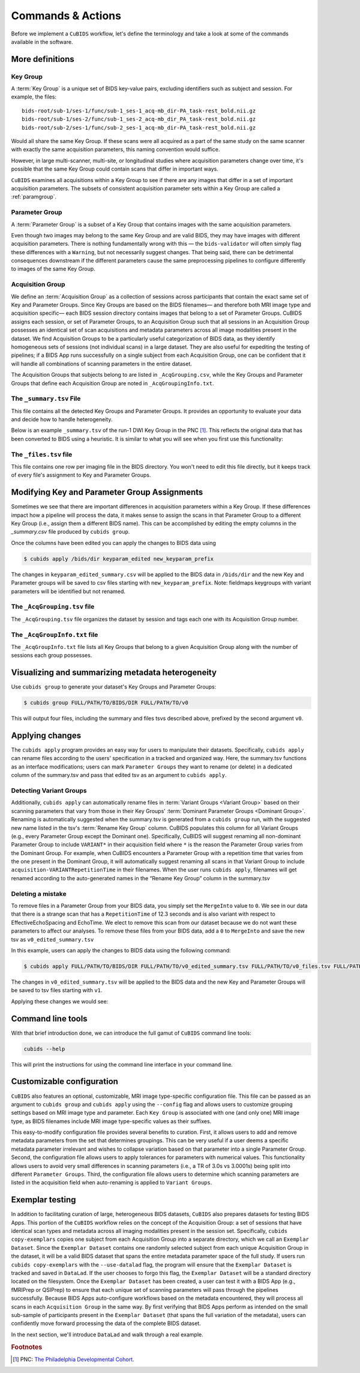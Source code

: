 ==================
Commands & Actions
==================

Before we implement a ``CuBIDS`` workflow, let's define the terminology
and take a look at some of the commands available in the software.


More definitions
----------------


.. _keygroup:

Key Group
~~~~~~~~~

A :term:`Key Group` is a unique set of BIDS key-value pairs,
excluding identifiers such as subject and session.
For example, the files::

    bids-root/sub-1/ses-1/func/sub-1_ses-1_acq-mb_dir-PA_task-rest_bold.nii.gz
    bids-root/sub-1/ses-2/func/sub-1_ses-2_acq-mb_dir_PA_task-rest_bold.nii.gz
    bids-root/sub-2/ses-1/func/sub-2_ses-1_acq-mb_dir-PA_task-rest_bold.nii.gz

Would all share the same Key Group.
If these scans were all acquired as a part of the same study on the same scanner with
exactly the same acquisition parameters,
this naming convention would suffice.

However, in large multi-scanner, multi-site,
or longitudinal studies where acquisition parameters change over time,
it's possible that the same Key Group could contain scans that differ in important ways.

``CuBIDS`` examines all acquisitions within a Key Group to see if there are any images
that differ in a set of important acquisition parameters.
The subsets of consistent acquisition parameter sets within a Key Group are called a :ref:`paramgroup`.


.. _paramgroup:

Parameter Group
~~~~~~~~~~~~~~~

A :term:`Parameter Group` is a subset of a Key Group that contains images with the same
acquisition parameters.

Even though two images may belong to the same Key Group and are valid BIDS,
they may have images with different acquisition parameters.
There is nothing fundamentally wrong with this —
the ``bids-validator`` will often simply flag these differences with a ``Warning``,
but not necessarily suggest changes.
That being said,
there can be detrimental consequences downstream if the different parameters cause the
same preprocessing pipelines to configure differently to images of the same Key Group.


.. _acquisitiongroup:

Acquisition Group
~~~~~~~~~~~~~~~~~

We define an :term:`Acquisition Group` as a collection of sessions across participants that
contain the exact same set of Key and Parameter Groups.
Since Key Groups are based on the BIDS filenames—
and therefore both MRI image type and acquisition specific—
each BIDS session directory contains images that belong to a set of Parameter Groups.
CuBIDS assigns each session, or set of Parameter Groups,
to an Acquisition Group such that all sessions in an Acquisition Group possesses an identical set of
scan acquisitions and metadata parameters across all image modalities present in the dataset.
We find Acquisition Groups to be a particularly useful categorization of BIDS data,
as they identify homogeneous sets of sessions (not individual scans) in a large dataset.
They are also useful for expediting the testing of pipelines;
if a BIDS App runs successfully on a single subject from each Acquisition Group,
one can be confident that it will handle all combinations of scanning parameters in the entire dataset.

The Acquisition Groups that subjects belong to are listed in ``_AcqGrouping.csv``,
while the Key Groups and Parameter Groups that define each Acquisition Group are noted in
``_AcqGroupingInfo.txt``.


.. _summaryfile:

The ``_summary.tsv`` File
~~~~~~~~~~~~~~~~~~~~~~~~~

This file contains all the detected Key Groups and Parameter Groups.
It provides an opportunity to evaluate your data and decide how to handle heterogeneity.

Below is an example ``_summary.tsv`` of the run-1 DWI Key Group in the PNC [#f1]_.
This reflects the original data that has been converted to BIDS using a heuristic.
It is similar to what you will see when you first use this functionality:

.. csv-table:: Pre Apply Groupings
    :file: _static/PNC_pre_apply_summary_dwi_run1.csv
    :widths: 3, 3, 3, 3, 3, 3, 3, 3, 4, 4, 4, 4, 4, 4, 4, 4, 4, 4, 4, 4, 4, 4, 4, 4, 4, 4, 4, 4, 3
    :header-rows: 1


.. _filelistfile:

The ``_files.tsv`` file
~~~~~~~~~~~~~~~~~~~~~~~

This file contains one row per imaging file in the BIDS directory.
You won't need to edit this file directly,
but it keeps track of every file's assignment to Key and Parameter Groups.


.. _acqgrouptsv:

Modifying Key and Parameter Group Assignments
---------------------------------------------

Sometimes we see that there are important differences in acquisition parameters within a Key Group.
If these differences impact how a pipeline will process the data,
it makes sense to assign the scans in that Parameter Group to a different Key Group
(i.e., assign them a different BIDS name).
This can be accomplished by editing the empty columns in the `_summary.csv` file produced by
``cubids group``.

Once the columns have been edited you can apply the changes to BIDS data using

.. code-block:: console

    $ cubids apply /bids/dir keyparam_edited new_keyparam_prefix

The changes in ``keyparam_edited_summary.csv`` will be applied to the BIDS data in ``/bids/dir``
and the new Key and Parameter groups will be saved to csv files starting with ``new_keyparam_prefix``.
Note: fieldmaps keygroups with variant parameters will be identified but not renamed.


The ``_AcqGrouping.tsv`` file
~~~~~~~~~~~~~~~~~~~~~~~~~~~~~

The ``_AcqGrouping.tsv`` file organizes the dataset by session and tags each one with its
Acquisition Group number.


.. _acqgrouptxt:

The ``_AcqGroupInfo.txt`` file
~~~~~~~~~~~~~~~~~~~~~~~~~~~~~~

The ``_AcqGroupInfo.txt`` file lists all Key Groups that belong to a given Acquisition Group
along with the number of sessions each group possesses.


Visualizing and summarizing metadata heterogeneity
--------------------------------------------------

Use ``cubids group`` to generate your dataset's Key Groups and Parameter Groups:

.. code-block:: console

    $ cubids group FULL/PATH/TO/BIDS/DIR FULL/PATH/TO/v0

This will output four files, including the summary and files tsvs described above,
prefixed by the second argument ``v0``.


Applying changes
----------------

The ``cubids apply`` program provides an easy way for users to manipulate their datasets.
Specifically,
``cubids apply`` can rename files according to the users' specification in a tracked and organized way.
Here, the summary.tsv functions as an interface modifications; users can mark
``Parameter Groups`` they want to rename (or delete) in a dedicated column of the summary.tsv and
pass that edited tsv as an argument to ``cubids apply``.


Detecting Variant Groups
~~~~~~~~~~~~~~~~~~~~~~~~

Additionally, ``cubids apply`` can automatically rename files in :term:`Variant Groups <Variant Group>`
based on their scanning parameters that vary from those in their Key Groups'
:term:`Dominant Parameter Groups <Dominant Group>`.
Renaming is automatically suggested when the summary.tsv is generated from a ``cubids group`` run,
with the suggested new name listed in the tsv's :term:`Rename Key Group` column.
CuBIDS populates this column for all Variant Groups
(e.g., every Parameter Group except the Dominant one).
Specifically, CuBIDS will suggest renaming all non-dominant Parameter Group to include ``VARIANT*``
in their acquisition field where ``*`` is the reason
the Parameter Group varies from the Dominant Group.
For example, when CuBIDS encounters a Parameter Group with a repetition time that varies from
the one present in the Dominant Group,
it will automatically suggest renaming all scans in that Variant Group to include
``acquisition-VARIANTRepetitionTime`` in their filenames.
When the user runs ``cubids apply``,
filenames will get renamed according to the auto-generated names in the “Rename Key Group” column
in the summary.tsv


Deleting a mistake
~~~~~~~~~~~~~~~~~~

To remove files in a Parameter Group from your BIDS data,
you simply set the ``MergeInto`` value to ``0``.
We see in our data that there is a strange scan that has a ``RepetitionTime`` of 12.3
seconds and is also variant with respect to EffectiveEchoSpacing and EchoTime.
We elect to remove this scan from our dataset because we do not want these parameters to affect our
analyses.
To remove these files from your BIDS data,
add a ``0`` to ``MergeInto`` and save the new tsv as ``v0_edited_summary.tsv``

.. csv-table:: Pre Apply Groupings with Deletion Requested
    :file: _static/PNC_pre_apply_summary_dwi_run1_deletion.csv
    :widths: 3, 3, 3, 3, 3, 3, 3, 3, 4, 4, 4, 4, 4, 4, 4, 4, 4, 4, 4, 4, 4, 4, 4, 4, 4, 4, 4, 4, 3
    :header-rows: 1

In this example, users can apply the changes to BIDS data using the following command:

.. code-block:: console

    $ cubids apply FULL/PATH/TO/BIDS/DIR FULL/PATH/TO/v0_edited_summary.tsv FULL/PATH/TO/v0_files.tsv FULL/PATH/TO/v1

The changes in ``v0_edited_summary.tsv`` will be applied to the BIDS data
and the new Key and Parameter Groups will be saved to tsv files starting with ``v1``.

Applying these changes we would see:

.. csv-table:: Post Apply Groupings
    :file: _static/PNC_post_apply_summary.csv
    :widths: 3, 3, 3, 3, 3, 3, 3, 3, 4, 4, 4, 4, 4, 4, 4, 4, 4, 4, 4, 4, 4, 4, 4, 4, 4, 4, 4, 4, 3
    :header-rows: 1


Command line tools
------------------

With that brief introduction done, we can introduce the full gamut of ``CuBIDS`` command line tools:

.. code-block:: bash

	cubids --help

This will print the instructions for using the command line interface in your command line.

.. argparse::
   :ref: cubids.cli._get_parser
   :prog: cubids
   :func: _get_parser


Customizable configuration
---------------------------
``CuBIDS`` also features an optional, customizable, MRI image type-specific configuration file.
This file can be passed as an argument to ``cubids group`` and ``cubids apply``
using the ``--config`` flag and allows users to customize grouping settings based on
MRI image type and parameter.
Each ``Key Group`` is associated with one (and only one) MRI image type,
as BIDS filenames include MRI image type-specific values as their suffixes.

This easy-to-modify configuration file provides several benefits to curation.
First, it allows users to add and remove metadata parameters from the set that determines groupings.
This can be very useful if a user deems a specific metadata parameter irrelevant and wishes to collapse
variation based on that parameter into a single Parameter Group.
Second, the configuration file allows users to apply tolerances for parameters with numerical values.
This functionality allows users to avoid very small differences in scanning parameters
(i.e., a TR of 3.0s vs 3.0001s)
being split into different ``Parameter Groups``.
Third, the configuration file allows users to determine which scanning parameters
are listed in the acquisition field when auto-renaming is applied to ``Variant Groups``.


Exemplar testing
----------------

In addition to facilitating curation of large, heterogeneous BIDS datasets,
``CuBIDS`` also prepares datasets for testing BIDS Apps.
This portion of the ``CuBIDS`` workflow relies on the concept of the Acquisition Group:
a set of sessions that have identical scan types and metadata across all imaging
modalities present in the session set.
Specifically, ``cubids copy-exemplars`` copies one subject from each
Acquisition Group into a separate directory,
which we call an ``Exemplar Dataset``.
Since the ``Exemplar Dataset`` contains one randomly selected subject from each unique
Acquisition Group in the dataset,
it will be a valid BIDS dataset that spans the entire metadata parameter space of the full study.
If users run ``cubids copy-exemplars`` with the ``--use-datalad`` flag,
the program will ensure that the ``Exemplar Dataset`` is tracked and saved in ``DataLad``.
If the user chooses to forgo this flag,
the ``Exemplar Dataset`` will be a standard directory located on the filesystem.
Once the ``Exemplar Dataset`` has been created,
a user can test it with a BIDS App (e.g., fMRIPrep or QSIPrep)
to ensure that each unique set of scanning parameters will pass through the pipelines successfully.
Because BIDS Apps auto-configure workflows based on the metadata encountered,
they will process all scans in each ``Acquisition Group`` in the same way.
By first verifying that BIDS Apps perform as intended on the small sub-sample of participants
present in the ``Exemplar Dataset`` (that spans the full variation of the metadata),
users can confidently move forward processing the data of the complete BIDS dataset.

In the next section, we'll introduce ``DataLad`` and walk through a real example.

.. rubric:: Footnotes

.. [#f1] PNC: `The Philadelphia Developmental Cohort <https://www.med.upenn.edu/bbl/philadelphianeurodevelopmentalcohort.html>`_.
